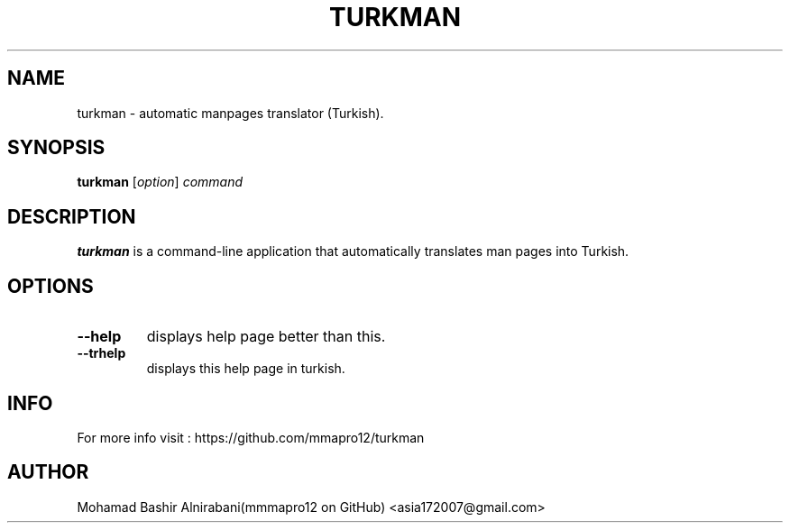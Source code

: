 .TH TURKMAN 1 2025-02-19 GNU 

.SH NAME
turkman \- automatic manpages translator (Turkish).

.SH SYNOPSIS
.B turkman
[\fIoption\fR]
\fIcommand\fR

.SH DESCRIPTION
.B turkman
is a command-line application that automatically translates man pages into Turkish.

.SH OPTIONS

.TP
.BR \-\-help
displays help page better than this.

.TP
.BR \-\-trhelp
displays this help page in turkish.

.SH INFO 
For more info visit : https://github.com/mmapro12/turkman

.SH AUTHOR
Mohamad Bashir Alnirabani(mmmapro12 on GitHub) <asia172007@gmail.com>

